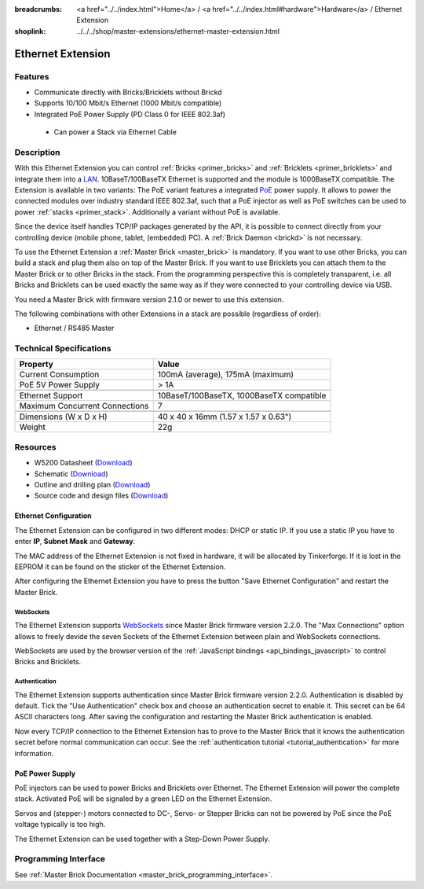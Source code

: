 
:breadcrumbs: <a href="../../index.html">Home</a> / <a href="../../index.html#hardware">Hardware</a> / Ethernet Extension
:shoplink: ../../../shop/master-extensions/ethernet-master-extension.html

.. _ethernet_extension:

Ethernet Extension
==================

.. raw:: html

	{% from "macros.html" import tfdocstart, tfdocimg, tfdocend %}
	{{
	    tfdocstart("Extensions/extension_ethernet_tilted_350.jpg",
	               "Extensions/extension_ethernet_tilted_600.jpg",
	               "Ethernet Extension")
	}}
	{{
	    tfdocimg("Extensions/extension_ethernet_cable_100.jpg",
	             "Extensions/extension_ethernet_cable_600.jpg",
	             "Ethernet Extension with Ethernet cable")
	}}
	{{
	    tfdocimg("Extensions/extension_ethernet_side_100.jpg",
	             "Extensions/extension_ethernet_side_600.jpg",
	             "Ethernet Extension side view")
	}}
	{{
	    tfdocimg("Extensions/extension_ethernet_bottom_100.jpg",
	             "Extensions/extension_ethernet_bottom_600.jpg",
	             "Ethernet Extension bottom")
	}}
	{{
	    tfdocimg("Extensions/extension_ethernet_top_100.jpg",
	             "Extensions/extension_ethernet_top_600.jpg",
	             "Ethernet Extension top")
	}}
	{{ tfdocend() }}

Features
--------

* Communicate directly with Bricks/Bricklets without Brickd
* Supports 10/100 Mbit/s Ethernet (1000 Mbit/s compatible)
* Integrated PoE Power Supply (PD Class 0 for IEEE 802.3af)

 * Can power a Stack via Ethernet Cable



Description
-----------

With this Ethernet Extension you can control 
:ref:`Bricks <primer_bricks>` and
:ref:`Bricklets <primer_bricklets>` and integrate them into a 
`LAN <https://de.wikipedia.org/wiki/Local_Area_Network>`__. 
10BaseT/100BaseTX Ethernet is supported and the module is 1000BaseTX 
compatible. The Extension is available in two variants:
The PoE variant features a integrated 
`PoE <https://en.wikipedia.org/wiki/Power_over_Ethernet>`__
power supply. It allows to power the connected modules over industry standard
IEEE 802.3af, such that a PoE injector as well as PoE 
switches can be used to power :ref:`stacks <primer_stack>`. 
Additionally a variant without PoE is available.

Since the device itself handles TCP/IP packages generated by the API, it is 
possible to connect directly from your controlling device 
(mobile phone, tablet, (embedded) PC). A :ref:`Brick Daemon <brickd>` is not 
necessary.

To use the Ethernet Extension a :ref:`Master Brick <master_brick>` is mandatory.
If you want to use other Bricks, you can build a stack and plug them also on top
of the Master Brick. If you want to use Bricklets you can attach them to the Master Brick or
to other Bricks in the stack. From the programming perspective
this is completely transparent, i.e. all Bricks and Bricklets can
be used exactly the same way as if they were connected to your controlling device via USB.

You need a Master Brick with firmware version 2.1.0 or newer to use this 
extension.

The following combinations with other Extensions in a stack are possible 
(regardless of order):

* Ethernet / RS485 Master

Technical Specifications
------------------------

================================  ============================================================
Property                          Value
================================  ============================================================
Current Consumption               100mA (average), 175mA (maximum)
PoE 5V Power Supply               > 1A
--------------------------------  ------------------------------------------------------------
--------------------------------  ------------------------------------------------------------
Ethernet Support                  10BaseT/100BaseTX, 1000BaseTX compatible
Maximum Concurrent Connections    7
--------------------------------  ------------------------------------------------------------
--------------------------------  ------------------------------------------------------------
Dimensions (W x D x H)            40 x 40 x 16mm (1.57 x 1.57 x 0.63")
Weight                            22g
================================  ============================================================


Resources
---------

* W5200 Datasheet (`Download <https://github.com/Tinkerforge/ethernet-extension/raw/master/datasheets/W5200.pdf>`__)
* Schematic (`Download <https://github.com/Tinkerforge/ethernet-extension/raw/master/hardware/ethernet-extension-schematic.pdf>`__)
* Outline and drilling plan (`Download <../../_images/Dimensions/ethernet_extension_dimensions.png>`__)
* Source code and design files (`Download <https://github.com/Tinkerforge/ethernet-extension>`__)


.. _ethernet_configuration:

Ethernet Configuration
^^^^^^^^^^^^^^^^^^^^^^

The Ethernet Extension can be configured in two different modes:
DHCP or static IP. If you use a static IP you have to enter 
**IP**, **Subnet Mask** and **Gateway**.

The MAC address of the Ethernet Extension is not fixed in hardware, it will be
allocated by Tinkerforge. If it is lost in the EEPROM it can be found on the
sticker of the Ethernet Extension.

After configuring the Ethernet Extension you have to press the button
"Save Ethernet Configuration" and restart the Master Brick.

.. image:: /Images/Extensions/extension_ethernet_brickv.jpg
   :scale: 100 %
   :alt: Ethernet Extension Configuration
   :align: center
   :target: ../../_images/Extensions/extension_ethernet_brickv.jpg


.. _ethernet_configuration_websockets:

WebSockets
""""""""""

The Ethernet Extension supports `WebSockets
<http://en.wikipedia.org/wiki/WebSocket>`__ since Master Brick firmware
version 2.2.0. The "Max Connections" option allows to freely devide the seven
Sockets of the Ethernet Extension between plain and WebSockets connections.

WebSockets are used by the browser version of the :ref:`JavaScript bindings
<api_bindings_javascript>` to control Bricks and Bricklets.


.. _ethernet_configuration_authentication:

Authentication
""""""""""""""

The Ethernet Extension supports authentication since Master Brick firmware
version 2.2.0. Authentication is disabled by default. Tick the "Use
Authentication" check box and choose an authentication secret to enable it.
This secret can be 64 ASCII characters long. After saving the configuration
and restarting the Master Brick authentication is enabled.

Now every TCP/IP connection to the Ethernet Extension has to prove to the
Master Brick that it knows the authentication secret before normal communication
can occur. See the :ref:`authentication tutorial <tutorial_authentication>`
for more information.


PoE Power Supply
^^^^^^^^^^^^^^^^

PoE injectors can be used to power Bricks and Bricklets over Ethernet.
The Ethernet Extension will power the complete stack.
Activated PoE will be signaled by a green LED on the Ethernet Extension.

Servos and (stepper-) motors connected to DC-, Servo- or Stepper Bricks can not
be powered by PoE since the PoE voltage typically is too high.

The Ethernet Extension can be used together with a Step-Down Power Supply.


Programming Interface
---------------------

See :ref:`Master Brick Documentation <master_brick_programming_interface>`.
